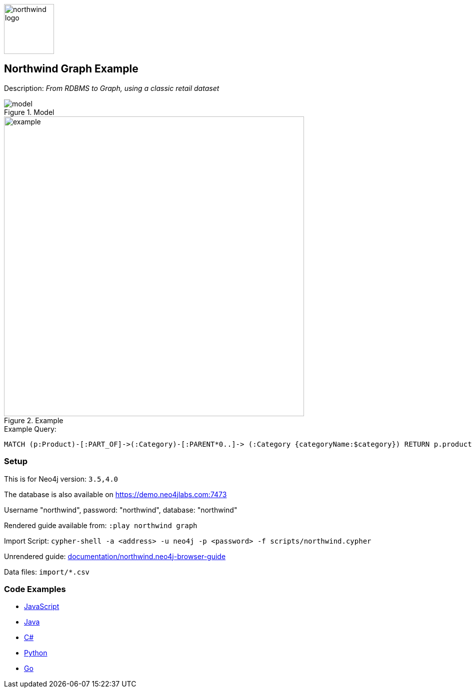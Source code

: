 :name: northwind
:long-name: Northwind
:description: From RDBMS to Graph, using a classic retail dataset
:icon: 
:logo: documentation/img/northwind-logo.jpg
:tags: retail,recommendations,northwind
:author: Andreas Kollegger
:use-load-script: scripts/northwind.cypher
:data: import/*.csv
:use-dump-file: data/northwind-40.dump
:use-plugin: 
:target-db-version: 3.5,4.0
:bloom-perspective: bloom/northwind.bloom-perspective
:guide: documentation/northwind.neo4j-browser-guide
:rendered-guide: https://guides.neo4j.com/northwind/index.html
:model: documentation/img/model.svg
:example: documentation/img/example.svg

:query: MATCH (p:Product)-[:PART_OF]->(:Category)-[:PARENT*0..]-> +
 (:Category {categoryName:$category}) +
 RETURN p.productName as product +

:param-name: category
:param-value: Dairy Products
:result-column: product
:expected-result: Geitost

:model-guide:
:todo: 
image::{logo}[width=100]

== {long-name} Graph Example

Description: _{description}_

.Model
image::{model}[]

.Example
image::{example}[width=600]

.Example Query:
[source,cypher,subs=attributes]
----
{query}
----

=== Setup

This is for Neo4j version: `{target-db-version}`

The database is also available on https://demo.neo4jlabs.com:7473

Username "northwind", password: "northwind", database: "northwind"

Rendered guide available from: `:play northwind graph` 
// or `:play {rendered-guide}``

Import Script: `cypher-shell -a <address> -u neo4j -p <password> -f {use-load-script}`

Unrendered guide: link:{guide}[]

Data files: `{data}`

=== Code Examples

* link:code/javascript/example.js[JavaScript]
* link:code/java/Example.java[Java]
* link:code/csharp/Example.cs[C#]
* link:code/python/example.py[Python]
* link:code/go/example.go[Go]
